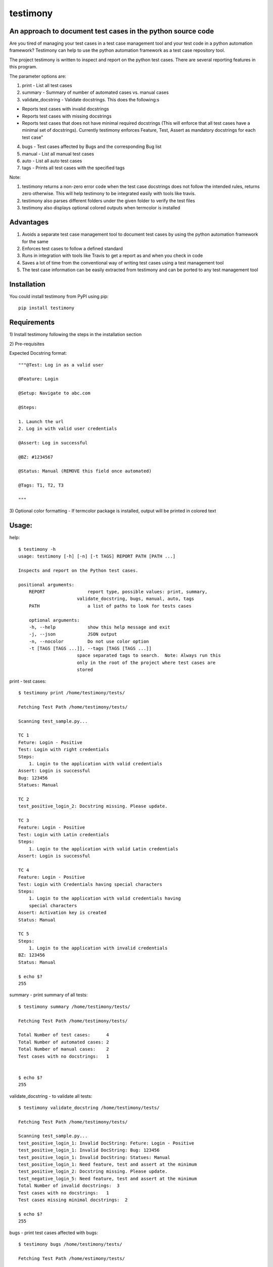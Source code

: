 testimony
=========
An approach to document test cases in the python source code
------------------------------------------------------------

Are you tired of managing your test cases in a test case management tool and your test code in a python automation framework?  Testimony can help to use the python automation framework as a test case repository tool.

The project testimony is written to inspect and report on the python test cases.  There are several reporting features in this program.

The parameter options are:

1. print - List all test cases
2. summary - Summary of number of automated cases vs. manual cases
3. validate_docstring - Validate docstrings. This does the following:s

- Reports test cases with invalid docstrings
- Reports test cases with missing docstrings
- Reports test cases that does not have minimal required docstrings (This will enforce that all test cases have a minimal set of docstrings). Currently testimony enforces Feature, Test, Assert as mandatory docstrings for each test case"

4. bugs - Test cases affected by Bugs and the corresponding Bug list
5. manual - List all manual test cases
6. auto - List all auto test cases
7. tags - Prints all test cases with the specified tags

Note:

1. testimony returns a non-zero error code when the test case docstrings does not follow the intended rules, returns zero otherwise.  This will help testimony to be integrated easily with tools like travis.
2. testimony also parses different folders under the given folder to verify the test files
3. testimony also displays optional colored outputs when termcolor is installed

Advantages
----------
1. Avoids a separate test case management tool to document test cases by using the python automation framework for the same
2. Enforces test cases to follow a defined standard
3. Runs in integration with tools like Travis to get a report as and when you check in code
4. Saves a lot of time from the conventional way of writing test cases using a test management tool
5. The test case information can be easily extracted from testimony and can be ported to any test management tool 

Installation
------------

You could install testimony from PyPI using pip:

::

    pip install testimony

Requirements
------------
\1) Install testimony following the steps in the installation section

\2) Pre-requisites

Expected Docstring format::

    """@Test: Log in as a valid user

    @Feature: Login

    @Setup: Navigate to abc.com

    @Steps:

    1. Launch the url
    2. Log in with valid user credentials

    @Assert: Log in successful

    @BZ: #1234567

    @Status: Manual (REMOVE this field once automated)

    @Tags: T1, T2, T3

    """

\3) Optional color formatting - If termcolor package is installed, output will be printed in colored text

Usage:
------

help::

    $ testimony -h
    usage: testimony [-h] [-n] [-t TAGS] REPORT PATH [PATH ...]

    Inspects and report on the Python test cases.

    positional arguments:
  	REPORT                report type, possible values: print, summary,
    	                  validate_docstring, bugs, manual, auto, tags
  	PATH                  a list of paths to look for tests cases

  	optional arguments:
  	-h, --help            show this help message and exit
  	-j, --json            JSON output
  	-n, --nocolor         Do not use color option
	-t [TAGS [TAGS ...]], --tags [TAGS [TAGS ...]]
                          space separated tags to search.  Note: Always run this
                          only in the root of the project where test cases are
                          stored
	
print - test cases::

    $ testimony print /home/testimony/tests/

    Fetching Test Path /home/testimony/tests/

    Scanning test_sample.py...

    TC 1
    Feture: Login - Positive
    Test: Login with right credentials
    Steps:
        1. Login to the application with valid credentials
    Assert: Login is successful
    Bug: 123456
    Statues: Manual

    TC 2
    test_positive_login_2: Docstring missing. Please update.

    TC 3
    Feature: Login - Positive
    Test: Login with Latin credentials
    Steps:
        1. Login to the application with valid Latin credentials
    Assert: Login is successful

    TC 4
    Feature: Login - Positive
    Test: Login with Credentials having special characters
    Steps:
        1. Login to the application with valid credentials having
        special characters
    Assert: Activation key is created
    Status: Manual

    TC 5
    Steps:
        1. Login to the application with invalid credentials
    BZ: 123456
    Status: Manual

    $ echo $?
    255


summary - print summary of all tests::

    $ testimony summary /home/testimony/tests/

    Fetching Test Path /home/testimony/tests/

    Total Number of test cases:      4
    Total Number of automated cases: 2
    Total Number of manual cases:    2
    Test cases with no docstrings:   1


    $ echo $?
    255

validate_docstring - to validate all tests::

    $ testimony validate_docstring /home/testimony/tests/

    Fetching Test Path /home/testimony/tests/

    Scanning test_sample.py...
    test_positive_login_1: Invalid DocString: Feture: Login - Positive
    test_positive_login_1: Invalid DocString: Bug: 123456
    test_positive_login_1: Invalid DocString: Statues: Manual
    test_positive_login_1: Need feature, test and assert at the minimum
    test_positive_login_2: Docstring missing. Please update.
    test_negative_login_5: Need feature, test and assert at the minimum
    Total Number of invalid docstrings:  3
    Test cases with no docstrings:   1
    Test cases missing minimal docstrings:  2

    $ echo $?
    255

bugs - print test cases affected with bugs::

    $ testimony bugs /home/testimony/tests/

    Fetching Test Path /home/estimony/tests/

    Scanning test_sample.py...

    Total Number of test cases affected by bugs: 1

    Bug list:
    123456

    $ echo $?
    255

manual - print manual tests::

     $ testimony manual /home/testimony/tests/

    Fetching Test Path /home/estimony/tests/

    Scanning test_sample.py...
    Feature: Login - Positive
    Test: Login with Credentials having special characters
    Steps:
        1. Login to the application with valid credentials having
        special characters
    Assert: Activation key is created
    Status: Manual
    Steps:
        1. Login to the application with invalid credentials
    BZ: 123456
    Status: Manual

    $ echo $?
    255

auto - print auto tests::

    $ testimony auto /home/testimony/tests/

    Fetching Test Path /home/estimony/tests/

    Scanning test_sample.py...
    Feture: Login - Positive
    Test: Login with right credentials
    Steps:
        1. Login to the application with valid credentials
    Assert: Login is successful
    Bug: 123456
    Statues: Manual
    Feature: Login - Positive
    Test: Login with Latin credentials
    Steps:
        1. Login to the application with valid Latin credentials
    Assert: Login is successful

    $ echo $?
    255

tags - print tests with given tags::

    $ testimony tags tests/ --tag t1
	['tests.test_sample.Testsample1.test_positive_login_1',
	 'tests.test_sample.Testsample1.test_positive_login_3']

    $ testimony tags tests/ --tag t1 t2
	['tests.test_sample.Testsample1.test_positive_login_1',
	 'tests.test_sample.Testsample1.test_positive_login_3',
	 'tests.test_sample.Testsample1.test_negative_login_5']
    

Success scenario in which testimony returns 0:

Testimony returns zero when there are no validation errors encountered::

    $ testimony validate_docstring /home/tests/ui/sample/

    Fetching Test Path home/tests/ui/sample/

    Scanning test_activationkey.py...
    Total Number of invalid docstrings:  0
    Test cases with no docstrings:   0
    Test cases missing minimal docstrings:  0

    $ echo $?
    0

Colored output support:
-----------------------
Having termcolor installed, testimony produces colored output by default.  It can be disabled by::

    $ testimony auto /home/apple/tests/login/ --nocolor

    (or)

    $ testimony auto /home/apple/tests/login/ -n

json support:
-------------
Testimony supports json output format to integrate with other applications easily.  This can be done by adding --json or -j to any of the testimony commands as shown below::

    $ testimony summary --json tests/
	[{"auto_count": 2, "manual_count": 2, "auto_percent": 50.0, "no_docstring": 1, "path": "tests/", "tc_count": 4, "manual_percent": 50.0}]

	$ testimony summary -j tests/
	[{"auto_count": 2, "manual_count": 2, "auto_percent": 50.0, "no_docstring": 1, "path": "tests/", "tc_count": 4, "manual_percent": 50.0}]


Known Issues
------------
None

Contribute
----------

1. Fork the repository on GitHub and make your changes
2. Test your changes
3. Send a pull request
4. Watch for the travis update on the PR as it runs flake8
5. The PR will be merged after 2 ACKs

Version History:
----------------

v1.0.3
  - Support added to accept test modules as input (Only directory was supported earlier)

v1.0.2
  - Code refresh

v1.0.1
  - Major code refactor for modularizing the code
  - Added Tags support
  - If `@Test` is not present, the first line of docstring will be used instead

v1.0.0
  - json support now incorporated

v0.3.0
  - Bug fix: Manual vs. automated test count is wrong when the test cases are written with "status" tag vs. "Status"

v0.2.0
  - fix to check the tests starting with `test_` rather than just `test`
  - Testimony will return error code when docstrings are missing, incorrect docstrings found, minimal docstrings not present
  - Make validate_docstring return a 0 success return code if no errors are found
  - Organized Constants
  - Now testimony accepts --nocolor or --n argument to avoid color output
  - testimony will now not error out if termcolor is not installed.
  - Make termcolor an optional dependency
  - Add Travis configuration to automatically run pep8 when testimony is updated
  - Get tests from subfolders of the given path

v0.1.0
  - Initial Release

Author
------

This software is developed by `Suresh Thirugn`_.

.. _Suresh Thirugn: https://github.com/sthirugn/

Contributors
------------
| `Og Maciel <https://github.com/omaciel/>`_
| `Corey Welton <https://github.com/cswiii/>`_
| `Elyézer Rezende <https://github.com/elyezer/>`_
